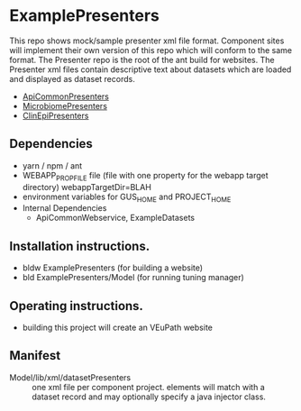 * ExamplePresenters

This repo shows mock/sample presenter xml file format.  Component sites will implement their own version of this repo which will conform to the same format.  The Presenter repo is the root of the ant build for websites.  The Presenter xml files contain descriptive text about datasets which are loaded and displayed as dataset records.
  + [[https://github.com/VEuPathDB/ApiCommonPresenters][ApiCommonPresenters]]
  + [[https://github.com/VEuPathDB/MicrobiomePresenters][MicrobiomePresenters]]
  + [[https://github.com/VEuPathDB/ClinEpiPresenters][ClinEpiPresenters]]

** Dependencies

   + yarn / npm / ant
   + WEBAPP_PROP_FILE file (file with one property for the webapp target directory)
      webappTargetDir=BLAH
   + environment variables for GUS_HOME and PROJECT_HOME
   + Internal Dependencies
     + ApiCommonWebservice, ExampleDatasets

** Installation instructions.

   + bldw ExamplePresenters (for building a website)
   + bld ExamplePresenters/Model (for running tuning manager)

** Operating instructions.

   + building this project will create an VEuPath website

** Manifest

   + Model/lib/xml/datasetPresenters :: one xml file per component project.  elements will match with a dataset record and may optionally specify a java injector class.

